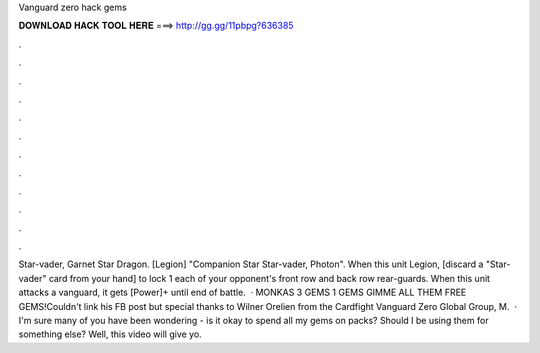 Vanguard zero hack gems

𝐃𝐎𝐖𝐍𝐋𝐎𝐀𝐃 𝐇𝐀𝐂𝐊 𝐓𝐎𝐎𝐋 𝐇𝐄𝐑𝐄 ===> http://gg.gg/11pbpg?636385

.

.

.

.

.

.

.

.

.

.

.

.

Star-vader, Garnet Star Dragon. [Legion] "Companion Star Star-vader, Photon". When this unit Legion, [discard a "Star-vader" card from your hand] to lock 1 each of your opponent's front row and back row rear-guards. When this unit attacks a vanguard, it gets [Power]+ until end of battle.  · MONKAS 3 GEMS 1 GEMS GIMME ALL THEM FREE GEMS!Couldn't link his FB post but special thanks to Wilner Orelien from the Cardfight Vanguard Zero Global Group, M.  · I'm sure many of you have been wondering - is it okay to spend all my gems on packs? Should I be using them for something else? Well, this video will give yo.